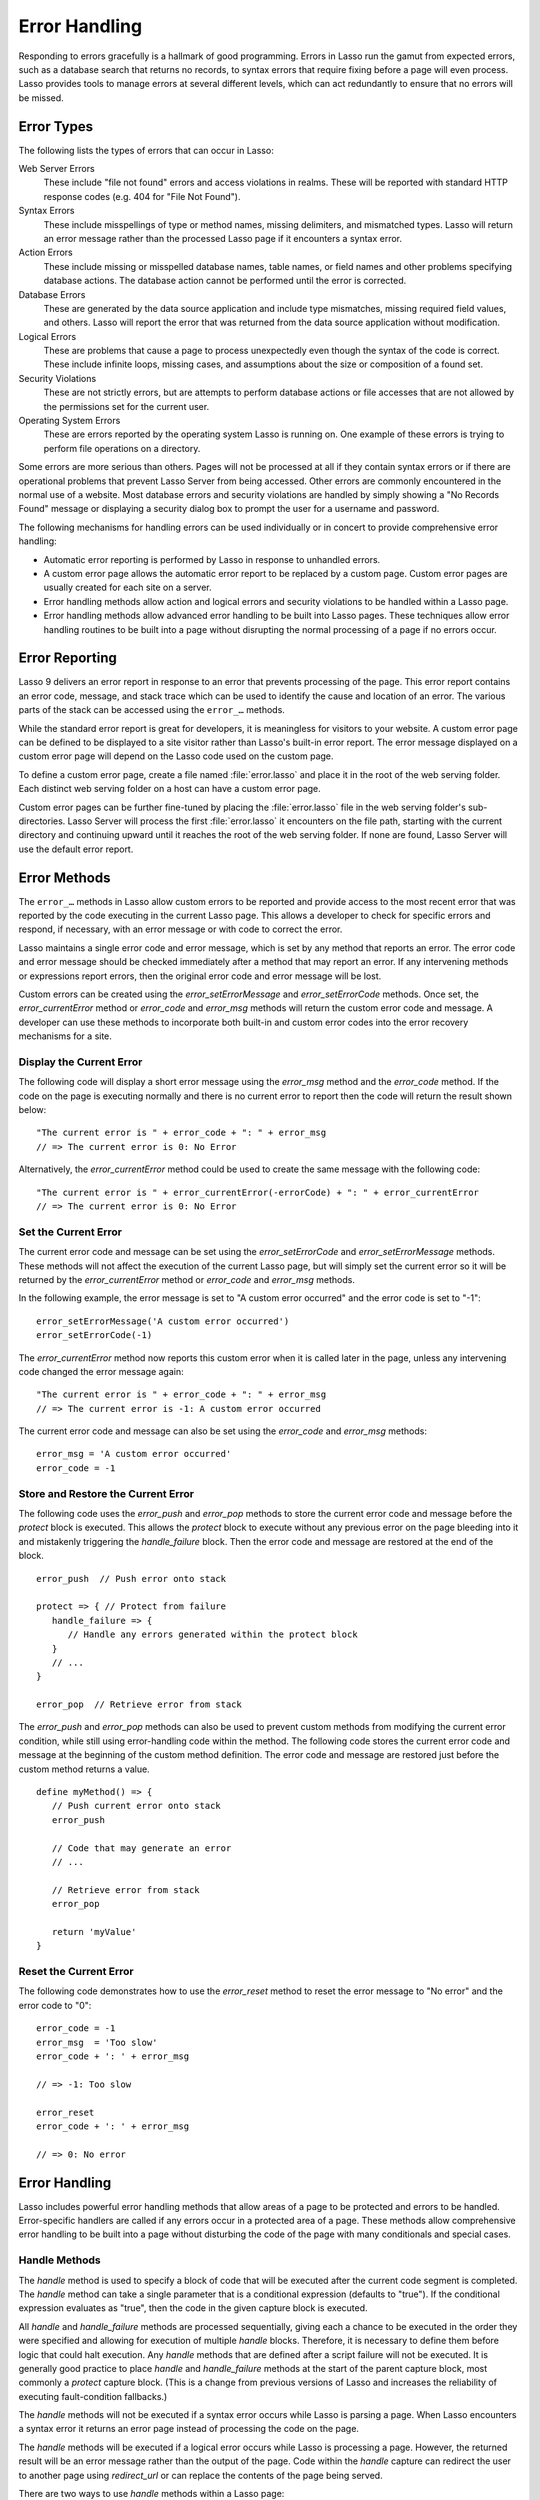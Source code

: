 .. http://www.lassosoft.com/Language-Guide-Error-Handling
.. _error-handling:

**************
Error Handling
**************

Responding to errors gracefully is a hallmark of good programming. Errors in
Lasso run the gamut from expected errors, such as a database search that returns
no records, to syntax errors that require fixing before a page will even
process. Lasso provides tools to manage errors at several different levels,
which can act redundantly to ensure that no errors will be missed.


Error Types
===========

The following lists the types of errors that can occur in Lasso:

Web Server Errors
   These include "file not found" errors and access violations in realms. These
   will be reported with standard HTTP response codes (e.g. 404 for "File Not
   Found").

Syntax Errors
   These include misspellings of type or method names, missing delimiters, and
   mismatched types. Lasso will return an error message rather than the
   processed Lasso page if it encounters a syntax error.

Action Errors
   These include missing or misspelled database names, table names, or field
   names and other problems specifying database actions. The database action
   cannot be performed until the error is corrected.

Database Errors
   These are generated by the data source application and include type
   mismatches, missing required field values, and others. Lasso will report the
   error that was returned from the data source application without
   modification.

Logical Errors
   These are problems that cause a page to process unexpectedly even though the
   syntax of the code is correct. These include infinite loops, missing cases,
   and assumptions about the size or composition of a found set.

Security Violations
   These are not strictly errors, but are attempts to perform database actions
   or file accesses that are not allowed by the permissions set for the current
   user.

Operating System Errors
   These are errors reported by the operating system Lasso is running on. One
   example of these errors is trying to perform file operations on a directory.

Some errors are more serious than others. Pages will not be processed at all if
they contain syntax errors or if there are operational problems that prevent
Lasso Server from being accessed. Other errors are commonly encountered in the
normal use of a website. Most database errors and security violations are
handled by simply showing a "No Records Found" message or displaying a security
dialog box to prompt the user for a username and password.

The following mechanisms for handling errors can be used individually or in
concert to provide comprehensive error handling:

-  Automatic error reporting is performed by Lasso in response to unhandled
   errors.

-  A custom error page allows the automatic error report to be replaced by a
   custom page. Custom error pages are usually created for each site on a
   server.

-  Error handling methods allow action and logical errors and security
   violations to be handled within a Lasso page.

-  Error handling methods allow advanced error handling to be built into Lasso
   pages. These techniques allow error handling routines to be built into a page
   without disrupting the normal processing of a page if no errors occur.


Error Reporting
===============

Lasso 9 delivers an error report in response to an error that prevents
processing of the page. This error report contains an error code, message, and
stack trace which can be used to identify the cause and location of an error.
The various parts of the stack can be accessed using the ``error_…`` methods.

While the standard error report is great for developers, it is meaningless for
visitors to your website. A custom error page can be defined to be displayed to
a site visitor rather than Lasso's built-in error report. The error message
displayed on a custom error page will depend on the Lasso code used on the
custom page.

To define a custom error page, create a file named :file:`error.lasso` and place
it in the root of the web serving folder. Each distinct web serving folder on a
host can have a custom error page.

Custom error pages can be further fine-tuned by placing the :file:`error.lasso`
file in the web serving folder's sub-directories. Lasso Server will process the
first :file:`error.lasso` it encounters on the file path, starting with the
current directory and continuing upward until it reaches the root of the web
serving folder. If none are found, Lasso Server will use the default error
report.


Error Methods
=============

The ``error_…`` methods in Lasso allow custom errors to be reported and provide
access to the most recent error that was reported by the code executing in the
current Lasso page. This allows a developer to check for specific errors and
respond, if necessary, with an error message or with code to correct the error.

Lasso maintains a single error code and error message, which is set by any
method that reports an error. The error code and error message should be checked
immediately after a method that may report an error. If any intervening methods
or expressions report errors, then the original error code and error message
will be lost.

Custom errors can be created using the `error_setErrorMessage` and
`error_setErrorCode` methods. Once set, the `error_currentError` method or
`error_code` and `error_msg` methods will return the custom error code and
message. A developer can use these methods to incorporate both built-in and
custom error codes into the error recovery mechanisms for a site.

.. method:: error_currentError(-errorCode= ?)

   Returns the current error message. The optional ``-errorCode`` parameter
   causes the current error code to be returned instead.

.. method:: error_code()

   Returns the current error code.

.. method:: error_msg()

   Returns the current error message.

.. method:: error_obj()

   Returns the current error name from the Lasso variable ``$_err_obj``, or
   "null" if no error object is present.

.. method:: error_push()

   Pushes the current error condition onto a stack and resets the current error
   code and error message.

.. method:: error_pop()

   Restores the most recent error condition stored using `error_push`.

.. method:: error_reset()

   Resets the current error code and error message.

.. method:: error_setErrorCode(code)

   Sets the current error code to a custom value.

.. method:: error_setErrorMessage(msg)

   Sets the current error message to a custom value.

.. method:: error_stack()

   Returns the stack trace for the current error.


Display the Current Error
-------------------------

The following code will display a short error message using the `error_msg`
method and the `error_code` method. If the code on the page is executing
normally and there is no current error to report then the code will return the
result shown below::

   "The current error is " + error_code + ": " + error_msg
   // => The current error is 0: No Error

Alternatively, the `error_currentError` method could be used to create the same
message with the following code::

   "The current error is " + error_currentError(-errorCode) + ": " + error_currentError
   // => The current error is 0: No Error


Set the Current Error
---------------------

The current error code and message can be set using the `error_setErrorCode` and
`error_setErrorMessage` methods. These methods will not affect the execution of
the current Lasso page, but will simply set the current error so it will be
returned by the `error_currentError` method or `error_code` and `error_msg`
methods.

In the following example, the error message is set to "A custom error occurred"
and the error code is set to "-1"::

   error_setErrorMessage('A custom error occurred')
   error_setErrorCode(-1)

The `error_currentError` method now reports this custom error when it is called
later in the page, unless any intervening code changed the error message again::

   "The current error is " + error_code + ": " + error_msg
   // => The current error is -1: A custom error occurred

The current error code and message can also be set using the `error_code` and
`error_msg` methods::

   error_msg = 'A custom error occurred'
   error_code = -1


Store and Restore the Current Error
-----------------------------------

The following code uses the `error_push` and `error_pop` methods to store the
current error code and message before the `protect` block is executed. This
allows the `protect` block to execute without any previous error on the page
bleeding into it and mistakenly triggering the `handle_failure` block. Then the
error code and message are restored at the end of the block. ::

   error_push  // Push error onto stack

   protect => { // Protect from failure
      handle_failure => {
         // Handle any errors generated within the protect block
      }
      // ...
   }

   error_pop  // Retrieve error from stack

The `error_push` and `error_pop` methods can also be used to prevent custom
methods from modifying the current error condition, while still using
error-handling code within the method. The following code stores the current
error code and message at the beginning of the custom method definition. The
error code and message are restored just before the custom method returns a
value. ::

   define myMethod() => {
      // Push current error onto stack
      error_push

      // Code that may generate an error
      // ...

      // Retrieve error from stack
      error_pop

      return 'myValue'
   }


Reset the Current Error
-----------------------

The following code demonstrates how to use the `error_reset` method to reset the
error message to "No error" and the error code to "0"::

   error_code = -1
   error_msg  = 'Too slow'
   error_code + ': ' + error_msg

   // => -1: Too slow

   error_reset
   error_code + ': ' + error_msg

   // => 0: No error


Error Handling
==============

Lasso includes powerful error handling methods that allow areas of a page to be
protected and errors to be handled. Error-specific handlers are called if any
errors occur in a protected area of a page. These methods allow comprehensive
error handling to be built into a page without disturbing the code of the page
with many conditionals and special cases.

.. method:: fail(msg::string)
.. method:: fail(code::integer, msg::string)
.. method:: fail(code::integer, msg::string, stack::string)

   Halts execution and generates the specified error. Can be called with just an
   error message, an error code and an error message, or an error code, message,
   and stack trace.

.. method:: fail_if(cond, msg::string)
.. method:: fail_if(cond, code::integer, msg::string)

   Conditionally halts execution and generates the specified error if the
   specified condition evaluates to "true". Takes two or three parameters: a
   conditional expression, an integer error code, and a string error message or
   just the conditional expression and the error message.

.. method:: handle()
.. method:: handle(cond)

   Conditionally executes a given capture block after the code in the current
   capture block or Lasso page has completed or a `fail` method is called. May
   take a conditional expression as a parameter that limits executing the
   capture block to when the conditional statement evaluates to "true". If an
   error occurs in the Lasso code before the handle block is defined, then the
   handle's capture block will not be executed.

.. method:: handle_failure()
.. method:: handle_failure(cond)

   Functions the same as `handle` except that the contents are executed only if
   an error was reported in the surrounding capture block or Lasso page.

.. method:: protect()

   Protects a portion of a page. If code inside the given capture block throws
   an error or a `fail` method is executed inside the capture block, then the
   error is not allowed to propagate outside the protected capture block. This
   means that a `fail` will only halt the execution of the rest of the code in
   the `protect` capture, and execution will resume starting with the code
   following that capture.

.. method:: abort()

   Sets the current error code to `error_code_aborted` and stops Lasso from
   continuing execution. This can **not** be stopped with `protect`.


Handle Methods
--------------

The `handle` method is used to specify a block of code that will be executed
after the current code segment is completed. The `handle` method can take a
single parameter that is a conditional expression (defaults to "true"). If the
conditional expression evaluates as "true", then the code in the given capture
block is executed.

All `handle` and `handle_failure` methods are processed sequentially, giving
each a chance to be executed in the order they were specified and allowing for
execution of multiple `handle` blocks. Therefore, it is necessary to define them
before logic that could halt execution. Any `handle` methods that are defined
after a script failure will not be executed. It is generally good practice to
place `handle` and `handle_failure` methods at the start of the parent capture
block, most commonly a `protect` capture block. (This is a change from previous
versions of Lasso and increases the reliability of executing fault-condition
fallbacks.)

The `handle` methods will not be executed if a syntax error occurs while Lasso
is parsing a page. When Lasso encounters a syntax error it returns an error page
instead of processing the code on the page.

The `handle` methods will be executed if a logical error occurs while Lasso is
processing a page. However, the returned result will be an error message rather
than the output of the page. Code within the `handle` capture can redirect the
user to another page using `redirect_url` or can replace the contents of the
page being served.

There are two ways to use `handle` methods within a Lasso page:

#. When used on their own in a Lasso page, the code inside the `handle` methods
   will be conditionally executed after all the rest of the code in the Lasso
   page has completed. The `handle` methods can be used to provide
   post-processing code for a Lasso page.

#. When used within any Lasso capture block, the code inside the `handle`
   methods will be conditionally executed after the capture block is executed.
   The `handle` methods will most commonly be used within a `protect` block
   to provide error handling.


Fail Methods
------------

The `fail` method allows an error to be triggered from within Lasso code. Use of
the `fail` method immediately halts execution of the current page and starts
execution of any registered `handle` method contained within.

The `fail` method can be used in the following ways:

-  To report an unrecoverable error. Just as Lasso automatically halts execution
   of a Lasso page when a syntax error or internal error is encountered, Lasso
   code can use the `fail` method to report an error that cannot be recovered
   from::

      fail(-1, 'An unrecoverable error occurred')

-  To trigger immediate execution of the page's `handle` methods. If an error
   is handled by one of the `handle` methods specified in the Lasso page
   (outside of any other capture blocks), then the code within the `handle`
   capture block will be executed. The `handle` block can recover from the error
   and allow execution to continue by using the `error_reset` method.

-  To trigger immediate execution of a `protect` capture block's `handle` block.
   See the next section for details.


Conditionally Execute a fail Method
^^^^^^^^^^^^^^^^^^^^^^^^^^^^^^^^^^^

The `fail_if` method allows conditional execution of a `fail` without using a
full if/else conditional. The first parameter to `fail_if` is a conditional
expression. The last two parameters are the same integer error code and string
error message as in the `fail` method. In the following example the `fail_if`
method is only executed if the variable "x" does not equal "0"::

   fail_if(#x != 0, 100, "Value does not equal 0.")


Protect Methods
---------------

The `protect` method is used to catch any errors that occur within the code
surrounded by the capture block. They create a protected environment from which
errors cannot propagate to the page itself. Even if an internal error is
reported by Lasso it will be caught by the `protect` method, allowing the rest
of the page to execute successfully.

Any `fail` or `fail_if` methods called within `protect` capture blocks will halt
execution only of the code contained within the `protect` capture block. Any
`handle` capture blocks contained within the `protect` capture blocks will be
conditionally executed. However, Lasso 9 requires these `handle` capture blocks
to be present before the error occurs, so put them at the top of the `protect`
capture block. The Lasso page will continue executing normally after the closing
of the `protect` capture block.

The `protect` capture blocks can be used for the following purposes:

-  To protect a portion of a page so that any errors that would normally result
   in an error message being displayed to the user are instead handled in the
   internal `handle` code blocks.

-  To provide advanced flow control in a page. Code within the `protect` capture
   blocks is executed normally until a `fail` signal is encountered. The code
   then jumps immediately to the internal `handle` block.


Protect a Portion of a Page from Errors
^^^^^^^^^^^^^^^^^^^^^^^^^^^^^^^^^^^^^^^

Wrap the portion of the page that needs to be protected in a `protect` capture
block. Any internal errors that Lasso reports will be caught by the `protect`
code block and not reported to the end user. A `handle` code block should be
included to handle the error if necessary.

In the following Lasso code an attempt is made to set a variable "myVar" to
"null". However, if the variable has not been previously declared, an error
would be reported, and the page would not continue processing. Since the code is
executed within a `protect` capture block, no error is reported, and the
`protect` capture block exits silently while the Lasso page resumes execution
after the `protect` block. ::

   protect => {
      $myVar = null
   }


Use protect with Custom Errors
^^^^^^^^^^^^^^^^^^^^^^^^^^^^^^

The following example shows a `protect` capture block that surrounds code
containing two `fail_if` statements with custom error codes "-1" and "-2". A
`handle` block at the start of the `protect` is set to intercept either of these
custom error codes. This `handle` block will only execute if one of the
`fail_if` methods executes successfully. ::

   protect => {^
      handle => {^
         if(error_code == -1)
            '... Handle custom error -1 ...'
         else(error_code == -2)
            '... Handle custom error -2 ...'
         else
            '... Another error has occurred ...'
         /if
      ^}

      'Before the fail_if\n'

      local(
         condition_one = false,
         condition_two = true
      )
      fail_if(#condition_one, -1, 'Custom error -1')
      fail_if(#condition_two, -2, 'Custom error -2')

      '\nAfter the fail_if'
   ^}

   // =>
   // Before the fail_if
   // ... Handle custom error -2 ...
